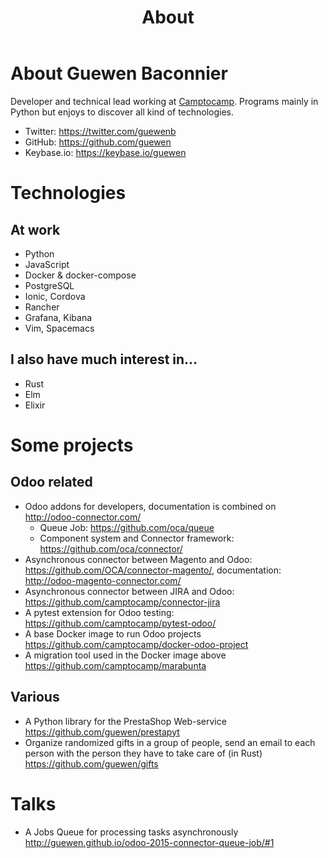 #+TITLE: About

* About Guewen Baconnier

  Developer and technical lead working at [[https://www.camptocamp.com][Camptocamp]].
  Programs mainly in Python but enjoys to discover all kind of technologies.

  + Twitter: https://twitter.com/guewenb
  + GitHub: https://github.com/guewen
  + Keybase.io: https://keybase.io/guewen

* Technologies

** At work
   
   + Python
   + JavaScript
   + Docker & docker-compose
   + PostgreSQL
   + Ionic, Cordova
   + Rancher
   + Grafana, Kibana
   + Vim, Spacemacs
     
** I also have much interest in...

   + Rust
   + Elm
   + Elixir

* Some projects

** Odoo related

 + Odoo addons for developers, documentation is combined on http://odoo-connector.com/
   - Queue Job: https://github.com/oca/queue
   - Component system and Connector framework: https://github.com/oca/connector/
 + Asynchronous connector between Magento and Odoo: https://github.com/OCA/connector-magento/, documentation: http://odoo-magento-connector.com/
 + Asynchronous connector between JIRA and Odoo: https://github.com/camptocamp/connector-jira
 + A pytest extension for Odoo testing: https://github.com/camptocamp/pytest-odoo/
 + A base Docker image to run Odoo projects https://github.com/camptocamp/docker-odoo-project
 + A migration tool used in the Docker image above https://github.com/camptocamp/marabunta

** Various

 + A Python library for the PrestaShop Web-service https://github.com/guewen/prestapyt
 + Organize randomized gifts in a group of people, send an email to each person with the person they have to take care of (in Rust) https://github.com/guewen/gifts

* Talks

 + A Jobs Queue for processing tasks asynchronously http://guewen.github.io/odoo-2015-connector-queue-job/#1
